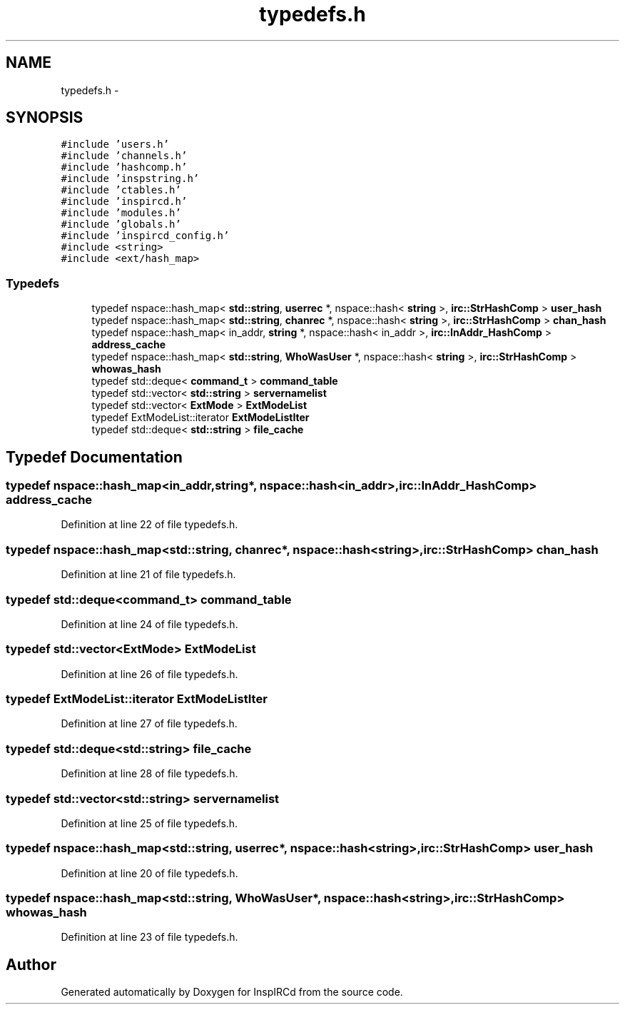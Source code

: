 .TH "typedefs.h" 3 "14 Dec 2005" "Version 1.0Betareleases" "InspIRCd" \" -*- nroff -*-
.ad l
.nh
.SH NAME
typedefs.h \- 
.SH SYNOPSIS
.br
.PP
\fC#include 'users.h'\fP
.br
\fC#include 'channels.h'\fP
.br
\fC#include 'hashcomp.h'\fP
.br
\fC#include 'inspstring.h'\fP
.br
\fC#include 'ctables.h'\fP
.br
\fC#include 'inspircd.h'\fP
.br
\fC#include 'modules.h'\fP
.br
\fC#include 'globals.h'\fP
.br
\fC#include 'inspircd_config.h'\fP
.br
\fC#include <string>\fP
.br
\fC#include <ext/hash_map>\fP
.br

.SS "Typedefs"

.in +1c
.ti -1c
.RI "typedef nspace::hash_map< \fBstd::string\fP, \fBuserrec\fP *, nspace::hash< \fBstring\fP >, \fBirc::StrHashComp\fP > \fBuser_hash\fP"
.br
.ti -1c
.RI "typedef nspace::hash_map< \fBstd::string\fP, \fBchanrec\fP *, nspace::hash< \fBstring\fP >, \fBirc::StrHashComp\fP > \fBchan_hash\fP"
.br
.ti -1c
.RI "typedef nspace::hash_map< in_addr, \fBstring\fP *, nspace::hash< in_addr >, \fBirc::InAddr_HashComp\fP > \fBaddress_cache\fP"
.br
.ti -1c
.RI "typedef nspace::hash_map< \fBstd::string\fP, \fBWhoWasUser\fP *, nspace::hash< \fBstring\fP >, \fBirc::StrHashComp\fP > \fBwhowas_hash\fP"
.br
.ti -1c
.RI "typedef std::deque< \fBcommand_t\fP > \fBcommand_table\fP"
.br
.ti -1c
.RI "typedef std::vector< \fBstd::string\fP > \fBservernamelist\fP"
.br
.ti -1c
.RI "typedef std::vector< \fBExtMode\fP > \fBExtModeList\fP"
.br
.ti -1c
.RI "typedef ExtModeList::iterator \fBExtModeListIter\fP"
.br
.ti -1c
.RI "typedef std::deque< \fBstd::string\fP > \fBfile_cache\fP"
.br
.in -1c
.SH "Typedef Documentation"
.PP 
.SS "typedef nspace::hash_map<in_addr,\fBstring\fP*, nspace::hash<in_addr>, \fBirc::InAddr_HashComp\fP> \fBaddress_cache\fP"
.PP
Definition at line 22 of file typedefs.h.
.SS "typedef nspace::hash_map<\fBstd::string\fP, \fBchanrec\fP*, nspace::hash<\fBstring\fP>, \fBirc::StrHashComp\fP> \fBchan_hash\fP"
.PP
Definition at line 21 of file typedefs.h.
.SS "typedef std::deque<\fBcommand_t\fP> \fBcommand_table\fP"
.PP
Definition at line 24 of file typedefs.h.
.SS "typedef std::vector<\fBExtMode\fP> \fBExtModeList\fP"
.PP
Definition at line 26 of file typedefs.h.
.SS "typedef ExtModeList::iterator \fBExtModeListIter\fP"
.PP
Definition at line 27 of file typedefs.h.
.SS "typedef std::deque<\fBstd::string\fP> \fBfile_cache\fP"
.PP
Definition at line 28 of file typedefs.h.
.SS "typedef std::vector<\fBstd::string\fP> \fBservernamelist\fP"
.PP
Definition at line 25 of file typedefs.h.
.SS "typedef nspace::hash_map<\fBstd::string\fP, \fBuserrec\fP*, nspace::hash<\fBstring\fP>, \fBirc::StrHashComp\fP> \fBuser_hash\fP"
.PP
Definition at line 20 of file typedefs.h.
.SS "typedef nspace::hash_map<\fBstd::string\fP, \fBWhoWasUser\fP*, nspace::hash<\fBstring\fP>, \fBirc::StrHashComp\fP> \fBwhowas_hash\fP"
.PP
Definition at line 23 of file typedefs.h.
.SH "Author"
.PP 
Generated automatically by Doxygen for InspIRCd from the source code.
